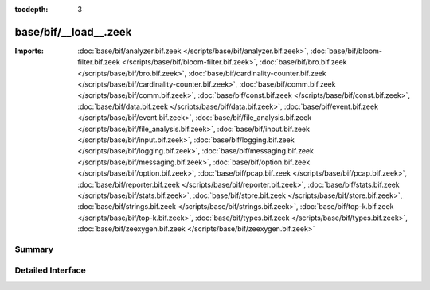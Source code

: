:tocdepth: 3

base/bif/__load__.zeek
======================


:Imports: :doc:`base/bif/analyzer.bif.zeek </scripts/base/bif/analyzer.bif.zeek>`, :doc:`base/bif/bloom-filter.bif.zeek </scripts/base/bif/bloom-filter.bif.zeek>`, :doc:`base/bif/bro.bif.zeek </scripts/base/bif/bro.bif.zeek>`, :doc:`base/bif/cardinality-counter.bif.zeek </scripts/base/bif/cardinality-counter.bif.zeek>`, :doc:`base/bif/comm.bif.zeek </scripts/base/bif/comm.bif.zeek>`, :doc:`base/bif/const.bif.zeek </scripts/base/bif/const.bif.zeek>`, :doc:`base/bif/data.bif.zeek </scripts/base/bif/data.bif.zeek>`, :doc:`base/bif/event.bif.zeek </scripts/base/bif/event.bif.zeek>`, :doc:`base/bif/file_analysis.bif.zeek </scripts/base/bif/file_analysis.bif.zeek>`, :doc:`base/bif/input.bif.zeek </scripts/base/bif/input.bif.zeek>`, :doc:`base/bif/logging.bif.zeek </scripts/base/bif/logging.bif.zeek>`, :doc:`base/bif/messaging.bif.zeek </scripts/base/bif/messaging.bif.zeek>`, :doc:`base/bif/option.bif.zeek </scripts/base/bif/option.bif.zeek>`, :doc:`base/bif/pcap.bif.zeek </scripts/base/bif/pcap.bif.zeek>`, :doc:`base/bif/reporter.bif.zeek </scripts/base/bif/reporter.bif.zeek>`, :doc:`base/bif/stats.bif.zeek </scripts/base/bif/stats.bif.zeek>`, :doc:`base/bif/store.bif.zeek </scripts/base/bif/store.bif.zeek>`, :doc:`base/bif/strings.bif.zeek </scripts/base/bif/strings.bif.zeek>`, :doc:`base/bif/top-k.bif.zeek </scripts/base/bif/top-k.bif.zeek>`, :doc:`base/bif/types.bif.zeek </scripts/base/bif/types.bif.zeek>`, :doc:`base/bif/zeexygen.bif.zeek </scripts/base/bif/zeexygen.bif.zeek>`

Summary
~~~~~~~

Detailed Interface
~~~~~~~~~~~~~~~~~~

